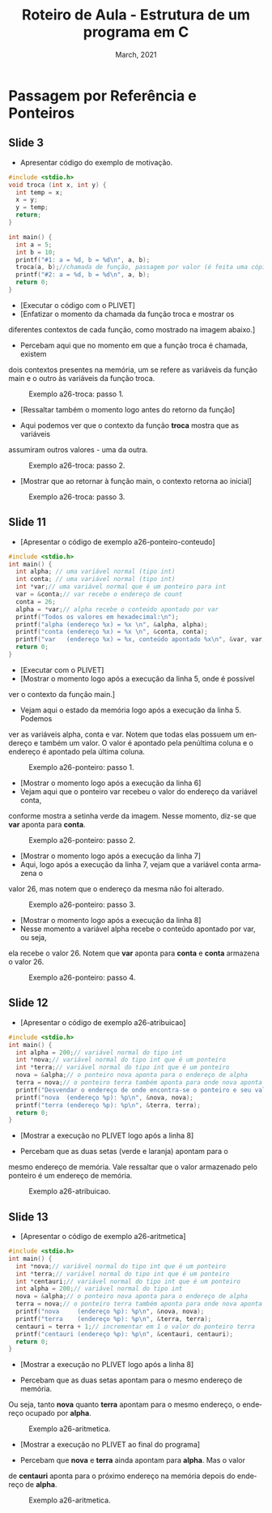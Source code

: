 # -*- coding: utf-8 -*-
# -*- mode: org -*-
# -*- org-export-babel-evaluate: nil -*-
# -- org-startup-with-inline-images: nil --
# -*- org-image-actual-width: nil; -*-
#+TITLE: Roteiro de Aula - Estrutura de um programa em C
#+AUTHOR: Bruno da Silva Alves
#+EMAIL: bruno.alves@inf.ufrgs.br
#+DATE: March, 2021
#+STARTUP: overview indent noinlineimages
#+LANGUAGE: pt-br
#+OPTIONS: H:3 creator:nil timestamp:nil skip:nil toc:nil num:t ^:nil ~:~
#+OPTIONS: author:nil title:nil date:nil
#+TAGS: noexport(n) deprecated(d) ignore(i)
#+EXPORT_SELECT_TAGS: export
#+EXPORT_EXCLUDE_TAGS: noexport

* Passagem por Referência e Ponteiros 

** Slide 3

- Apresentar código do exemplo de motivação.

#+begin_src C
#include <stdio.h>
void troca (int x, int y) {
  int temp = x;
  x = y;
  y = temp;
  return;
}

int main() {
  int a = 5;
  int b = 10;
  printf("#1: a = %d, b = %d\n", a, b);
  troca(a, b);//chamada de função, passagem por valor (é feita uma cópia)
  printf("#2: a = %d, b = %d\n", a, b);
  return 0;
}
#+end_src

- [Executar o código com o PLIVET]
- [Enfatizar o momento da chamada da função troca e mostrar os 
diferentes contextos de cada função, como mostrado na imagem abaixo.]

- Percebam aqui que no momento em que a função troca é chamada, existem 
dois contextos presentes na memória, um se refere as variáveis da função 
main e o outro às variáveis da função troca. 

#+CAPTION: Exemplo a26-troca: passo 1.
#+NAME:   fig:a26-step-1
#+ATTR_HTML: :width 25% :height 25%
[[./Prog_N10_A0_images/a26-troca-step1.png]]

- [Ressaltar também o momento logo antes do retorno da função]

- Aqui podemos ver que o contexto da função *troca* mostra que as variáveis
assumiram outros valores - uma da outra. 

#+CAPTION: Exemplo a26-troca: passo 2.
#+NAME:   fig:a26-step-2
#+ATTR_HTML: :width 25% :height 25%
[[./Prog_N10_A0_images/a26-troca-step2.png]]

- [Mostrar que ao retornar à função main, o contexto retorna ao inicial]

#+CAPTION: Exemplo a26-troca: passo 3.
#+NAME:   fig:a26-step-3
#+ATTR_HTML: :width 25% :height 25%
[[./Prog_N10_A0_images/a26-troca-step3.png]]

** Slide 11

- [Apresentar o código de exemplo a26-ponteiro-conteudo] 

#+begin_src C
#include <stdio.h>
int main() {
  int alpha; // uma variável normal (tipo int)
  int conta; // uma variável normal (tipo int)
  int *var;// uma variável normal que é um ponteiro para int
  var = &conta;// var recebe o endereço de count
  conta = 26;
  alpha = *var;// alpha recebe o conteúdo apontado por var
  printf("Todos os valores em hexadecimal:\n");
  printf("alpha (endereço %x) = %x \n", &alpha, alpha);
  printf("conta (endereço %x) = %x \n", &conta, conta);
  printf("var   (endereço %x) = %x, conteúdo apontado %x\n", &var, var, *var);
  return 0;
}
#+end_src

- [Executar com o PLIVET]
- [Mostrar o momento logo após a execução da linha 5, onde é possível 
ver o contexto da função main.]
- Vejam aqui o estado da memória logo após a execução da linha 5. Podemos
ver as variáveis alpha, conta e var. Notem que todas elas possuem um endereço
e também um valor. O valor é apontado pela penúltima coluna e o endereço é 
apontado pela última coluna. 

#+CAPTION: Exemplo a26-ponteiro: passo 1.
#+NAME:   fig:a26-ponteiro-step-1
#+ATTR_HTML: :width 25% :height 25%
[[./Prog_N10_A0_images/a26-ponteiro-step1.png]]

- [Mostrar o momento logo após a execução da linha 6] 
- Vejam aqui que o ponteiro var recebeu o valor do endereço da variável conta, 
conforme mostra a setinha verde da imagem. Nesse momento, diz-se que *var*
aponta para *conta*. 

#+CAPTION: Exemplo a26-ponteiro: passo 2.
#+NAME:   fig:a26-ponteiro-step-2
#+ATTR_HTML: :width 25% :height 25%
[[./Prog_N10_A0_images/a26-ponteiro-step2.png]]

- [Mostrar o momento logo após a execução da linha 7]
- Aqui, logo após a execução da linha 7, vejam que a variável conta armazena o 
valor 26, mas notem que o endereço da mesma não foi alterado.

#+CAPTION: Exemplo a26-ponteiro: passo 3.
#+NAME:   fig:a26-ponteiro-step-3
#+ATTR_HTML: :width 25% :height 25%
[[./Prog_N10_A0_images/a26-ponteiro-step3.png]]

- [Mostrar o momento logo após a execução da linha 8]
- Nesse momento a variável alpha recebe o conteúdo apontado por var, ou seja, 
ela recebe o valor 26. Notem que *var* aponta para *conta* e *conta* armazena 
o valor 26. 

#+CAPTION: Exemplo a26-ponteiro: passo 4.
#+NAME:   fig:a26-ponteiro-step-4
#+ATTR_HTML: :width 25% :height 25%
[[./Prog_N10_A0_images/a26-ponteiro-step4.png]]  
** Slide 12

- [Apresentar o código de exemplo a26-atribuicao] 

#+begin_src C
#include <stdio.h>
int main() {
  int alpha = 200;// variável normal do tipo int
  int *nova;// variável normal do tipo int que é um ponteiro
  int *terra;// variável normal do tipo int que é um ponteiro
  nova = &alpha;// o ponteiro nova aponta para o endereço de alpha
  terra = nova;// o ponteiro terra também aponta para onde nova aponta
  printf("Desvendar o endereço de onde encontra-se o ponteiro e seu valor\n");
  printf("nova  (endereço %p): %p\n", &nova, nova);
  printf("terra (endereço %p): %p\n", &terra, terra);
  return 0;
}
#+end_src

- [Mostrar a execução no PLIVET logo após a linha 8]

- Percebam que as duas setas (verde e laranja) apontam para o 
mesmo endereço de memória. Vale ressaltar que o valor armazenado
pelo ponteiro é um endereço de memória. 

#+CAPTION: Exemplo a26-atribuicao.
#+NAME:   fig:a26-atribuicao
#+ATTR_HTML: :width 25% :height 25%
[[./Prog_N10_A0_images/a26-atribuicao.png]]

** Slide 13

- [Apresentar o código de exemplo a26-aritmetica] 

#+begin_src C
#include <stdio.h>
int main() {
  int *nova;// variável normal do tipo int que é um ponteiro
  int *terra;// variável normal do tipo int que é um ponteiro
  int *centauri;// variável normal do tipo int que é um ponteiro
  int alpha = 200;// variável normal do tipo int
  nova = &alpha;// o ponteiro nova aponta para o endereço de alpha
  terra = nova;// o ponteiro terra também aponta para onde nova aponta
  printf("nova     (endereço %p): %p\n", &nova, nova);
  printf("terra    (endereço %p): %p\n", &terra, terra);
  centauri = terra + 1;// incrementar em 1 o valor do ponteiro terra
  printf("centauri (endereço %p): %p\n", &centauri, centauri);
  return 0;
}
#+end_src

- [Mostrar a execução no PLIVET logo após a linha 8]

- Percebam que as duas setas apontam para o mesmo endereço de memória. 
Ou seja, tanto *nova* quanto *terra* apontam para o mesmo endereço, o
endereço ocupado por *alpha*.

#+CAPTION: Exemplo a26-aritmetica.
#+NAME:   fig:a26-aritmetica
#+ATTR_HTML: :width 25% :height 25%
[[./Prog_N10_A0_images/a26-aritmetica-step1.png]]


- [Mostrar a execução no PLIVET ao final do programa]

- Percebam que *nova* e *terra* ainda apontam para *alpha*. Mas o valor 
de *centauri* aponta para o próximo endereço na memória depois do endereço
de *alpha*.  

#+CAPTION: Exemplo a26-aritmetica.
#+NAME:   fig:a26-aritmetica
#+ATTR_HTML: :width 25% :height 25%
[[./Prog_N10_A0_images/a26-aritmetica-step2.png]]
